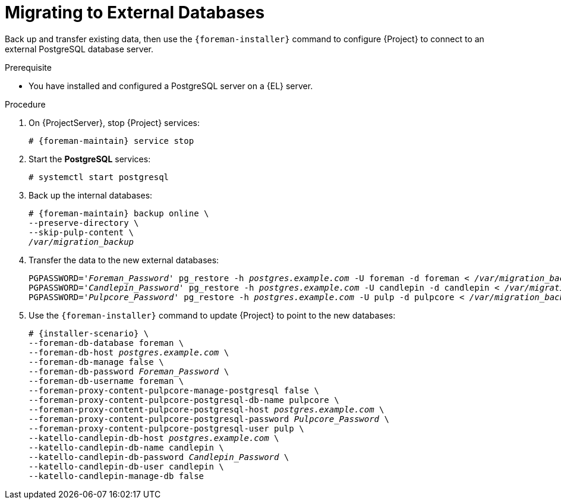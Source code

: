 [id="migrating-to-external-databases_{context}"]
= Migrating to External Databases

Back up and transfer existing data, then use the `{foreman-installer}` command to configure {Project} to connect to an external PostgreSQL database server.

.Prerequisite
* You have installed and configured a PostgreSQL server on a {EL} server.

.Procedure
. On {ProjectServer}, stop {Project} services:
+
[options="nowrap", subs="+quotes,attributes"]
----
# {foreman-maintain} service stop
----
. Start the *PostgreSQL* services:
+
[options="nowrap", subs="+quotes,attributes"]
----
# systemctl start postgresql
----
. Back up the internal databases:
+
[options="nowrap", subs="+quotes,attributes"]
----
# {foreman-maintain} backup online \
--preserve-directory \
--skip-pulp-content \
_/var/migration_backup_
----
. Transfer the data to the new external databases:
+
[options="nowrap", subs="+quotes,attributes"]
----
PGPASSWORD='_Foreman_Password_' pg_restore -h _postgres.example.com_ -U foreman -d foreman < _/var/migration_backup/foreman.dump_
PGPASSWORD='_Candlepin_Password_' pg_restore -h _postgres.example.com_ -U candlepin -d candlepin < _/var/migration_backup/candlepin.dump_
PGPASSWORD='_Pulpcore_Password_' pg_restore -h _postgres.example.com_ -U pulp -d pulpcore < _/var/migration_backup/pulpcore.dump_
----
. Use the `{foreman-installer}` command to update {Project} to point to the new databases:
+
[options="nowrap", subs="+quotes,attributes"]
----
# {installer-scenario} \
--foreman-db-database foreman \
--foreman-db-host _postgres.example.com_ \
--foreman-db-manage false \
--foreman-db-password _Foreman_Password_ \
--foreman-db-username foreman \
--foreman-proxy-content-pulpcore-manage-postgresql false \
--foreman-proxy-content-pulpcore-postgresql-db-name pulpcore \
--foreman-proxy-content-pulpcore-postgresql-host _postgres.example.com_ \
--foreman-proxy-content-pulpcore-postgresql-password _Pulpcore_Password_ \
--foreman-proxy-content-pulpcore-postgresql-user pulp \
--katello-candlepin-db-host _postgres.example.com_ \
--katello-candlepin-db-name candlepin \
--katello-candlepin-db-password _Candlepin_Password_ \
--katello-candlepin-db-user candlepin \
--katello-candlepin-manage-db false
----
